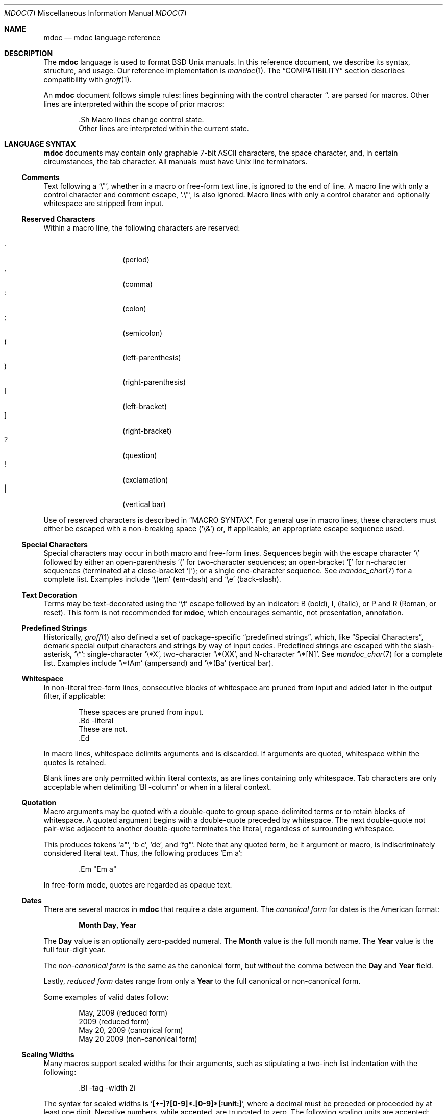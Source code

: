 .\"	$Id: mdoc.7,v 1.68 2009/10/22 10:36:20 kristaps Exp $
.\"
.\" Copyright (c) 2009 Kristaps Dzonsons <kristaps@kth.se>
.\"
.\" Permission to use, copy, modify, and distribute this software for any
.\" purpose with or without fee is hereby granted, provided that the above
.\" copyright notice and this permission notice appear in all copies.
.\"
.\" THE SOFTWARE IS PROVIDED "AS IS" AND THE AUTHOR DISCLAIMS ALL WARRANTIES
.\" WITH REGARD TO THIS SOFTWARE INCLUDING ALL IMPLIED WARRANTIES OF
.\" MERCHANTABILITY AND FITNESS. IN NO EVENT SHALL THE AUTHOR BE LIABLE FOR
.\" ANY SPECIAL, DIRECT, INDIRECT, OR CONSEQUENTIAL DAMAGES OR ANY DAMAGES
.\" WHATSOEVER RESULTING FROM LOSS OF USE, DATA OR PROFITS, WHETHER IN AN
.\" ACTION OF CONTRACT, NEGLIGENCE OR OTHER TORTIOUS ACTION, ARISING OUT OF
.\" OR IN CONNECTION WITH THE USE OR PERFORMANCE OF THIS SOFTWARE.
.\"
.Dd $Mdocdate$
.Dt MDOC 7
.Os
.
.
.Sh NAME
.Nm mdoc
.Nd mdoc language reference
.
.
.Sh DESCRIPTION
The
.Nm mdoc
language is used to format
.Bx
.Ux
manuals.  In this reference document, we describe its syntax, structure,
and usage.  Our reference implementation is
.Xr mandoc 1 .
The
.Sx COMPATIBILITY
section describes compatibility with
.Xr groff 1 .
.
.Pp
An
.Nm
document follows simple rules:  lines beginning with the control
character
.Sq \.
are parsed for macros.  Other lines are interpreted within the scope of
prior macros:
.Bd -literal -offset indent
\&.Sh Macro lines change control state.
Other lines are interpreted within the current state.
.Ed
.
.
.Sh LANGUAGE SYNTAX
.Nm
documents may contain only graphable 7-bit ASCII characters, the space
character, and, in certain circumstances, the tab character.  All
manuals must have
.Ux
line terminators.
.
.
.Ss Comments
Text following a
.Sq \e" ,
whether in a macro or free-form text line, is ignored to the end of
line.  A macro line with only a control character and comment escape,
.Sq \&.\e" ,
is also ignored.  Macro lines with only a control charater and optionally
whitespace are stripped from input.
.
.
.Ss Reserved Characters
Within a macro line, the following characters are reserved:
.Pp
.Bl -tag -width Ds -offset indent -compact
.It \&.
.Pq period
.It \&,
.Pq comma
.It \&:
.Pq colon
.It \&;
.Pq semicolon
.It \&(
.Pq left-parenthesis
.It \&)
.Pq right-parenthesis
.It \&[
.Pq left-bracket
.It \&]
.Pq right-bracket
.It \&?
.Pq question
.It \&!
.Pq exclamation
.It \&|
.Pq vertical bar
.El
.
.Pp
Use of reserved characters is described in
.Sx MACRO SYNTAX .
For general use in macro lines, these characters must either be escaped
with a non-breaking space
.Pq Sq \e&
or, if applicable, an appropriate escape sequence used.
.
.
.Ss Special Characters
Special characters may occur in both macro and free-form lines.
Sequences begin with the escape character
.Sq \e
followed by either an open-parenthesis
.Sq \&(
for two-character sequences; an open-bracket
.Sq \&[
for n-character sequences (terminated at a close-bracket
.Sq \&] ) ;
or a single one-character sequence.  See
.Xr mandoc_char 7
for a complete list.  Examples include
.Sq \e(em
.Pq em-dash
and
.Sq \ee
.Pq back-slash .
.
.
.Ss Text Decoration
Terms may be text-decorated using the
.Sq \ef
escape followed by an indicator: B (bold), I, (italic), or P and R
(Roman, or reset).  This form is not recommended for 
.Nm ,
which encourages semantic, not presentation, annotation.
.
.
.Ss Predefined Strings
Historically, 
.Xr groff 1
also defined a set of package-specific 
.Dq predefined strings ,
which, like 
.Sx Special Characters ,
demark special output characters and strings by way of input codes.
Predefined strings are escaped with the slash-asterisk,
.Sq \e* :
single-character
.Sq \e*X ,
two-character
.Sq \e*(XX ,
and N-character
.Sq \e*[N] .
See
.Xr mandoc_char 7
for a complete list.  Examples include
.Sq \e*(Am
.Pq ampersand
and
.Sq \e*(Ba
.Pq vertical bar .
.
.
.Ss Whitespace
In non-literal free-form lines, consecutive blocks of whitespace are
pruned from input and added later in the output filter, if applicable:
.Bd -literal -offset indent
These     spaces   are    pruned       from    input.
\&.Bd \-literal
These         are              not.
\&.Ed
.Ed
.
.Pp
In macro lines, whitespace delimits arguments and is discarded.  If
arguments are quoted, whitespace within the quotes is retained.
.
.Pp
Blank lines are only permitted within literal contexts, as are lines
containing only whitespace.  Tab characters are only acceptable when
delimiting
.Sq \&Bl \-column
or when in a literal context.
.
.
.Ss Quotation
Macro arguments may be quoted with a double-quote to group
space-delimited terms or to retain blocks of whitespace.  A quoted
argument begins with a double-quote preceded by whitespace.  The next
double-quote not pair-wise adjacent to another double-quote terminates
the literal, regardless of surrounding whitespace.
.
.Pp
This produces tokens
.Sq a" ,
.Sq b c ,
.Sq de ,
and
.Sq fg" .
Note that any quoted term, be it argument or macro, is indiscriminately
considered literal text.  Thus, the following produces
.Sq \&Em a :
.Bd -literal -offset indent
\&.Em "Em a"
.Ed
.
.Pp
In free-form mode, quotes are regarded as opaque text.
.
.Ss Dates
There are several macros in
.Nm
that require a date argument.  The 
.Em canonical form
for dates is the American format:
.Pp
.D1 Cm Month Day , Year
.Pp
The
.Cm Day
value is an optionally zero-padded numeral.  The
.Cm Month
value is the full month name.  The
.Cm Year
value is the full four-digit year.
.Pp
The
.Em non-canonical form
is the same as the canonical form, but without the comma between the
.Cm Day
and
.Cm Year
field.
.Pp
Lastly,
.Em reduced form
dates range from only a
.Cm Year
to the full canonical or non-canonical form.
.Pp
Some examples of valid dates follow:
.Pp
.D1 "May, 2009" Pq reduced form
.D1 "2009" Pq reduced form
.D1 "May 20, 2009" Pq canonical form
.D1 "May 20 2009" Pq non-canonical form
.
.Ss Scaling Widths
Many macros support scaled widths for their arguments, such as
stipulating a two-inch list indentation with the following:
.Bd -literal -offset indent
\&.Bl -tag -width 2i
.Ed
.
.Pp
The syntax for scaled widths is
.Sq Li [+-]?[0-9]*.[0-9]*[:unit:] ,
where a decimal must be preceded or proceeded by at least one digit.
Negative numbers, while accepted, are truncated to zero.  The following
scaling units are accepted:
.Pp
.Bl -tag -width Ds -offset indent -compact
.It c
centimetre
.It i
inch
.It P
pica (~1/6 inch)
.It p
point (~1/72 inch)
.It f
synonym for
.Sq u
.It v
default vertical span
.It m
width of rendered
.Sq m
.Pq em
character
.It n
width of rendered
.Sq n
.Pq en
character
.It u
default horizontal span
.It M
mini-em (~1/100 em)
.El
.Pp
Using anything other than
.Sq m ,
.Sq n ,
.Sq u ,
or
.Sq v
is necessarily non-portable across output media.  See
.Sx COMPATIBILITY .
.
.
.Sh MANUAL STRUCTURE
A well-formed
.Nm
document consists of a document prologue followed by one or more
sections.
.Pp
The prologue, which consists of (in order) the
.Sx \&Dd ,
.Sx \&Dt ,
and
.Sx \&Os
macros, is required for every document.
.Pp
The first section (sections are denoted by 
.Sx \&Sh )
must be the NAME section, consisting of at least one
.Sx \&Nm
followed by
.Sx \&Nd .
.Pp
Following that, convention dictates specifying at least the SYNOPSIS and
DESCRIPTION sections, although this varies between manual sections.
.Pp
The following is a well-formed skeleton
.Nm
file:
.Bd -literal -offset indent
\&.Dd $\&Mdocdate$
\&.Dt mdoc 7
\&.Os
\&.
\&.Sh NAME
\&.Nm foo
\&.Nd a description goes here
\&.\e\*q The next is for sections 2 & 3 only.
\&.\e\*q .Sh LIBRARY
\&.
\&.Sh SYNOPSIS
\&.Nm foo
\&.Op Fl options
\&.Ar
\&.
\&.Sh DESCRIPTION
The
\&.Nm
utility processes files ...
\&.\e\*q .Sh IMPLEMENTATION NOTES
\&.\e\*q The next is for sections 1 & 8 only.
\&.\e\*q .Sh EXIT STATUS
\&.\e\*q The next is for sections 2, 3, & 9 only.
\&.\e\*q .Sh RETURN VALUES
\&.\e\*q The next is for sections 1, 6, 7, & 8 only.
\&.\e\*q .Sh ENVIRONMENT
\&.\e\*q .Sh FILES
\&.\e\*q .Sh EXAMPLES
\&.\e\*q The next is for sections 1, 4, 6, 7, & 8 only.
\&.\e\*q .Sh DIAGNOSTICS
\&.\e\*q The next is for sections 2, 3, & 9 only.
\&.\e\*q .Sh ERRORS
\&.\e\*q .Sh SEE ALSO
\&.\e\*q .Xr foobar 1
\&.\e\*q .Sh STANDARDS
\&.\e\*q .Sh HISTORY
\&.\e\*q .Sh AUTHORS
\&.\e\*q .Sh CAVEATS
\&.\e\*q .Sh BUGS
\&.\e\*q .Sh SECURITY CONSIDERATIONS
.Ed
.Pp
The sections in a
.Nm
document are conventionally ordered as they appear above.  Sections
should be composed as follows:
.Bl -tag -width Ds -offset Ds
.It NAME
Must contain at least one
.Sx \&Nm
followed by
.Sx \&Nd .
The name needs re-stating since one
.Nm
documents can be used for more than one utility or function, such as
.Xr grep 1
also being referenced as
.Xr egrep 1
and
.Xr fgrep 1 .
.It LIBRARY
.It SYNOPSIS
.It DESCRIPTION
.It IMPLEMENTATION NOTES
.It EXIT STATUS
.It RETURN VALUES
.It ENVIRONMENT
.It FILES
.It EXAMPLES
.It DIAGNOSTICS
.It ERRORS
.It SEE ALSO
.It STANDARDS
.It HISTORY
.It AUTHORS
.It CAVEATS
.It BUGS
.It SECURITY CONSIDERATIONS
.El
.
.
.Sh MACRO SYNTAX
Macros are one to three three characters in length and begin with a
control character ,
.Sq \&. ,
at the beginning of the line.  An arbitrary amount of whitespace may
sit between the control character and the macro name.  Thus, the
following are equivalent:
.Bd -literal -offset indent
\&.Pp
\&.\ \ \ \&Pp
.Ed
.
.Pp
The syntax of a macro depends on its classification.  In this section,
.Sq \-arg
refers to macro arguments, which may be followed by zero or more
.Sq parm
parameters;
.Sq \&Yo
opens the scope of a macro; and if specified,
.Sq \&Yc
closes it out.
.
.Pp
The
.Em Callable
column indicates that the macro may be called subsequent to the initial
line-macro.  If a macro is not callable, then its invocation after the
initial line macro is interpreted as opaque text, such that
.Sq \&.Fl \&Sh
produces
.Sq Fl \&Sh .
.
.Pp
The
.Em Parsable
column indicates whether the macro may be followed by further
(ostensibly callable) macros.  If a macro is not parsable, subsequent
macro invocations on the line will be interpreted as opaque text.
.
.Pp
The
.Em Scope
column, if applicable, describes closure rules.
.
.
.Ss Block full-explicit
Multi-line scope closed by an explicit closing macro.  All macros
contains bodies; only
.Sx \&Bf
contains a head.
.Bd -literal -offset indent
\&.Yo \(lB\-arg \(lBparm...\(rB\(rB \(lBhead...\(rB
\(lBbody...\(rB
\&.Yc
.Ed
.
.Pp
.Bl -column -compact -offset indent "MacroX" "CallableX" "ParsableX" "closed by XXX"
.It Em Macro Ta Em Callable Ta Em Parsable Ta Em Scope
.It Sx \&Bd  Ta    \&No     Ta    \&No     Ta    closed by Sx \&Ed
.It Sx \&Bf  Ta    \&No     Ta    \&No     Ta    closed by Sx \&Ef
.It Sx \&Bk  Ta    \&No     Ta    \&No     Ta    closed by Sx \&Ek
.It Sx \&Bl  Ta    \&No     Ta    \&No     Ta    closed by Sx \&El
.It Sx \&Ed  Ta    \&No     Ta    \&No     Ta    opened by Sx \&Bd
.It Sx \&Ef  Ta    \&No     Ta    \&No     Ta    opened by Sx \&Bf
.It Sx \&Ek  Ta    \&No     Ta    \&No     Ta    opened by Sx \&Bk
.It Sx \&El  Ta    \&No     Ta    \&No     Ta    opened by Sx \&Bl
.El
.
.
.Ss Block full-implicit
Multi-line scope closed by end-of-file or implicitly by another macro.
All macros have bodies; some
.Po
.Sx \&It Fl bullet ,
.Fl hyphen ,
.Fl dash ,
.Fl enum ,
.Fl item
.Pc
don't have heads; only one
.Po
.Sx \&It Fl column
.Pc 
has multiple heads.
.Bd -literal -offset indent
\&.Yo \(lB\-arg \(lBparm...\(rB\(rB \(lBhead... \(lBTa head...\(rB\(rB
\(lBbody...\(rB
.Ed
.
.Pp
.Bl -column -compact -offset indent "MacroX" "CallableX" "ParsableX" "closed by XXXXXXXXXXX"
.It Em Macro Ta Em Callable Ta Em Parsable Ta Em Scope
.It Sx \&It  Ta    \&No     Ta    Yes      Ta    closed by Sx \&It , Sx \&El
.It Sx \&Nd  Ta    \&No     Ta    \&No     Ta    closed by Sx \&Sh
.It Sx \&Sh  Ta    \&No     Ta    \&No     Ta    closed by Sx \&Sh
.It Sx \&Ss  Ta    \&No     Ta    \&No     Ta    closed by Sx \&Sh , Sx \&Ss
.El
.
.
.Ss Block partial-explicit
Like block full-explicit, but also with single-line scope.  Each
has at least a body and, in limited circumstances, a head
.Po
.Sx \&Fo ,
.Sx \&Eo
.Pc
and/or tail
.Pq Sx \&Ec .
.Bd -literal -offset indent
\&.Yo \(lB\-arg \(lBparm...\(rB\(rB \(lBhead...\(rB
\(lBbody...\(rB
\&.Yc \(lBtail...\(rB

\&.Yo \(lB\-arg \(lBparm...\(rB\(rB \(lBhead...\(rB \
\(lBbody...\(rB \&Yc \(lBtail...\(rB
.Ed
.
.Pp
.Bl -column "MacroX" "CallableX" "ParsableX" "closed by XXXX" -compact -offset indent
.It Em Macro Ta Em Callable Ta Em Parsable Ta Em Scope
.It Sx \&Ac  Ta    Yes      Ta    Yes      Ta    opened by Sx \&Ao
.It Sx \&Ao  Ta    Yes      Ta    Yes      Ta    closed by Sx \&Ac
.It Sx \&Bc  Ta    Yes      Ta    Yes      Ta    closed by Sx \&Bo
.It Sx \&Bo  Ta    Yes      Ta    Yes      Ta    opened by Sx \&Bc
.It Sx \&Brc Ta    Yes      Ta    Yes      Ta    opened by Sx \&Bro
.It Sx \&Bro Ta    Yes      Ta    Yes      Ta    closed by Sx \&Brc
.It Sx \&Dc  Ta    Yes      Ta    Yes      Ta    opened by Sx \&Do
.It Sx \&Do  Ta    Yes      Ta    Yes      Ta    closed by Sx \&Dc
.It Sx \&Ec  Ta    Yes      Ta    Yes      Ta    opened by Sx \&Eo
.It Sx \&Eo  Ta    Yes      Ta    Yes      Ta    closed by Sx \&Ec
.It Sx \&Fc  Ta    Yes      Ta    Yes      Ta    opened by Sx \&Fo
.It Sx \&Fo  Ta    \&No     Ta    \&No     Ta    closed by Sx \&Fc
.It Sx \&Oc  Ta    Yes      Ta    Yes      Ta    closed by Sx \&Oo
.It Sx \&Oo  Ta    Yes      Ta    Yes      Ta    opened by Sx \&Oc
.It Sx \&Pc  Ta    Yes      Ta    Yes      Ta    closed by Sx \&Po
.It Sx \&Po  Ta    Yes      Ta    Yes      Ta    opened by Sx \&Pc
.It Sx \&Qc  Ta    Yes      Ta    Yes      Ta    opened by Sx \&Oo
.It Sx \&Qo  Ta    Yes      Ta    Yes      Ta    closed by Sx \&Oc
.It Sx \&Re  Ta    \&No     Ta    \&No     Ta    opened by Sx \&Rs
.It Sx \&Rs  Ta    \&No     Ta    \&No     Ta    closed by Sx \&Re
.It Sx \&Sc  Ta    Yes      Ta    Yes      Ta    opened by Sx \&So
.It Sx \&So  Ta    Yes      Ta    Yes      Ta    closed by Sx \&Sc
.It Sx \&Xc  Ta    Yes      Ta    Yes      Ta    opened by Sx \&Xo
.It Sx \&Xo  Ta    Yes      Ta    Yes      Ta    closed by Sx \&Xc
.El
.
.
.Ss Block partial-implicit
Like block full-implicit, but with single-line scope closed by
.Sx Reserved Characters
or end of line.
.Bd -literal -offset indent
\&.Yo \(lB\-arg \(lBval...\(rB\(rB \(lBbody...\(rB \(lBres...\(rB
.Ed
.
.Pp
.Bl -column "MacroX" "CallableX" "ParsableX" -compact -offset indent
.It Em Macro Ta Em Callable Ta Em Parsable
.It Sx \&Aq  Ta    Yes      Ta    Yes
.It Sx \&Bq  Ta    Yes      Ta    Yes
.It Sx \&Brq Ta    Yes      Ta    Yes
.It Sx \&D1  Ta    \&No     Ta    \&Yes
.It Sx \&Dl  Ta    \&No     Ta    Yes
.It Sx \&Dq  Ta    Yes      Ta    Yes
.It Sx \&Op  Ta    Yes      Ta    Yes
.It Sx \&Pq  Ta    Yes      Ta    Yes
.It Sx \&Ql  Ta    Yes      Ta    Yes
.It Sx \&Qq  Ta    Yes      Ta    Yes
.It Sx \&Sq  Ta    Yes      Ta    Yes
.El
.
.
.Ss In-line
Closed by
.Sx Reserved Characters ,
end of line, fixed argument lengths, and/or subsequent macros.  In-line
macros have only text children.  If a number (or inequality) of
arguments is
.Pq n ,
then the macro accepts an arbitrary number of arguments.
.Bd -literal -offset indent
\&.Yo \(lB\-arg \(lBval...\(rB\(rB \(lBargs...\(rB \(lbres...\(rb

\&.Yo \(lB\-arg \(lBval...\(rB\(rB \(lBargs...\(rB Yc...

\&.Yo \(lB\-arg \(lBval...\(rB\(rB arg0 arg1 argN
.Ed
.
.Pp
.Bl -column "MacroX" "CallableX" "ParsableX" "Arguments" -compact -offset indent
.It Em Macro Ta Em Callable Ta Em Parsable Ta Em Arguments
.It Sx \&%A  Ta    \&No     Ta    \&No     Ta    >0
.It Sx \&%B  Ta    \&No     Ta    \&No     Ta    >0
.It Sx \&%C  Ta    \&No     Ta    \&No     Ta    >0
.It Sx \&%D  Ta    \&No     Ta    \&No     Ta    >0
.It Sx \&%I  Ta    \&No     Ta    \&No     Ta    >0
.It Sx \&%J  Ta    \&No     Ta    \&No     Ta    >0
.It Sx \&%N  Ta    \&No     Ta    \&No     Ta    >0
.It Sx \&%O  Ta    \&No     Ta    \&No     Ta    >0
.It Sx \&%P  Ta    \&No     Ta    \&No     Ta    >0
.It Sx \&%Q  Ta    \&No     Ta    \&No     Ta    >0
.It Sx \&%R  Ta    \&No     Ta    \&No     Ta    >0
.It Sx \&%T  Ta    \&No     Ta    \&No     Ta    >0
.It Sx \&%U  Ta    \&No     Ta    \&No     Ta    >0
.It Sx \&%V  Ta    \&No     Ta    \&No     Ta    >0
.It Sx \&Ad  Ta    Yes      Ta    Yes      Ta    n
.It Sx \&An  Ta    Yes      Ta    Yes      Ta    n
.It Sx \&Ap  Ta    Yes      Ta    Yes      Ta    0
.It Sx \&Ar  Ta    Yes      Ta    Yes      Ta    n
.It Sx \&At  Ta    Yes      Ta    Yes      Ta    1
.It Sx \&Bsx Ta    Yes      Ta    Yes      Ta    n
.It Sx \&Bt  Ta    \&No     Ta    \&No     Ta    0
.It Sx \&Bx  Ta    Yes      Ta    Yes      Ta    n
.It Sx \&Cd  Ta    Yes      Ta    Yes      Ta    >0
.It Sx \&Cm  Ta    Yes      Ta    Yes      Ta    n
.It Sx \&Db  Ta    \&No     Ta    \&No     Ta    1
.It Sx \&Dd  Ta    \&No     Ta    \&No     Ta    >0
.It Sx \&Dt  Ta    \&No     Ta    \&No     Ta    n
.It Sx \&Dv  Ta    Yes      Ta    Yes      Ta    n
.It Sx \&Dx  Ta    Yes      Ta    Yes      Ta    n
.It Sx \&Em  Ta    Yes      Ta    Yes      Ta    >0
.It Sx \&En  Ta    \&No     Ta    \&No     Ta    0
.It Sx \&Er  Ta    Yes      Ta    Yes      Ta    >0
.It Sx \&Es  Ta    \&No     Ta    \&No     Ta    0
.It Sx \&Ev  Ta    Yes      Ta    Yes      Ta    n
.It Sx \&Ex  Ta    \&No     Ta    \&No     Ta    n
.It Sx \&Fa  Ta    Yes      Ta    Yes      Ta    n
.It Sx \&Fd  Ta    \&No     Ta    \&No     Ta    >0
.It Sx \&Fl  Ta    Yes      Ta    Yes      Ta    n
.It Sx \&Fn  Ta    Yes      Ta    Yes      Ta    >0
.It Sx \&Fr  Ta    \&No     Ta    \&No     Ta    n
.It Sx \&Ft  Ta    Yes      Ta    Yes      Ta    n
.It Sx \&Fx  Ta    Yes      Ta    Yes      Ta    n
.It Sx \&Hf  Ta    \&No     Ta    \&No     Ta    n
.It Sx \&Ic  Ta    Yes      Ta    Yes      Ta    >0
.It Sx \&In  Ta    \&No     Ta    \&No     Ta    n
.It Sx \&Lb  Ta    \&No     Ta    \&No     Ta    1
.It Sx \&Li  Ta    Yes      Ta    Yes      Ta    n
.It Sx \&Lk  Ta    Yes      Ta    Yes      Ta    n
.It Sx \&Lp  Ta    \&No     Ta    \&No     Ta    0
.It Sx \&Ms  Ta    Yes      Ta    Yes      Ta    >0
.It Sx \&Mt  Ta    Yes      Ta    Yes      Ta    >0
.It Sx \&Nm  Ta    Yes      Ta    Yes      Ta    n
.It Sx \&No  Ta    Yes      Ta    Yes      Ta    0
.It Sx \&Ns  Ta    Yes      Ta    Yes      Ta    0
.It Sx \&Nx  Ta    Yes      Ta    Yes      Ta    n
.It Sx \&Os  Ta    \&No     Ta    \&No     Ta    n
.It Sx \&Ot  Ta    \&No     Ta    \&No     Ta    n
.It Sx \&Ox  Ta    Yes      Ta    Yes      Ta    n
.It Sx \&Pa  Ta    Yes      Ta    Yes      Ta    n
.It Sx \&Pf  Ta    \&No     Ta    Yes      Ta    1
.It Sx \&Pp  Ta    \&No     Ta    \&No     Ta    0
.It Sx \&Rv  Ta    \&No     Ta    \&No     Ta    n
.It Sx \&Sm  Ta    \&No     Ta    \&No     Ta    1
.It Sx \&St  Ta    \&No     Ta    Yes      Ta    1
.It Sx \&Sx  Ta    Yes      Ta    Yes      Ta    >0
.It Sx \&Sy  Ta    Yes      Ta    Yes      Ta    >0
.It Sx \&Tn  Ta    Yes      Ta    Yes      Ta    >0
.It Sx \&Ud  Ta    \&No     Ta    \&No     Ta    0
.It Sx \&Ux  Ta    Yes      Ta    Yes      Ta    n
.It Sx \&Va  Ta    Yes      Ta    Yes      Ta    n
.It Sx \&Vt  Ta    Yes      Ta    Yes      Ta    >0
.It Sx \&Xr  Ta    Yes      Ta    Yes      Ta    >0, <3
.It Sx \&br  Ta    \&No     Ta    \&No     Ta    0
.It Sx \&sp  Ta    \&No     Ta    \&No     Ta    1
.El   
.
.
.Sh REFERENCE
This section is a canonical reference of all macros, arranged
alphabetically.  For the scoping of individual macros, see
.Sx MACRO SYNTAX .
.
.Ss \&%A
Author name of an
.Sx \&Rs
block.  Multiple authors should each be accorded their own
.Sx \%%A
line.  Author names should be ordered with full or abbreviated
forename(s) first, then full surname.
.
.Ss \&%B
Book title of an
.Sx \&Rs
block.  This macro may also be used in a non-bibliographic context when
referring to book titles.
.
.Ss \&%C
Publication city or location of an
.Sx \&Rs
block.
.Pp
.Em Remarks :
this macro is not implemented in
.Xr groff 1 .
.
.Ss \&%D
Publication date of an
.Sx \&Rs
block.  This should follow the reduced syntax for 
.Sx Dates .
Canonical or non-canonical form is not necessary since publications are
often referenced only by year, or month and year.
.
.Ss \&%I
Publisher or issuer name of an
.Sx \&Rs
block.
.
.Ss \&%J
Journal name of an
.Sx \&Rs
block.
.
.Ss \&%N
Issue number (usually for journals) of an
.Sx \&Rs
block.
.
.Ss \&%O
Optional information of an
.Sx \&Rs
block.
.
.Ss \&%P
Book or journal page number of an
.Sx \&Rs
block.
.
.Ss \&%Q
Institutional author (school, government, etc.) of an
.Sx \&Rs
block.  Multiple institutional authors should each be accorded their own
.Sx \&%Q
line.
.
.Ss \&%R
Technical report name of an
.Sx \&Rs
block.
.
.Ss \&%T
Article title of an
.Sx \&Rs
block.  This macro may also be used in a non-bibliographical context
when referring to article titles.
.
.Ss \&%U
URI of current document.
.
.Ss \&%V
Volume number of an
.Sx \&Rs
block.
.
.Ss \&Ac
Closes an
.Sx \&Ao
block.  Does not have any tail arguments.
.
.Ss \&Ad
Address construct: usually in the context of an computational address in
memory, not a physical (post) address.
.Pp
Examples:
.Bd -literal -offset indent
\&.Ad [0,$]
\&.Ad 0x00000000
.Ed
.
.Ss \&An
Author name.  This macro may alternatively accepts the following
arguments, although these may not be specified along with a parameter:
.Bl -tag -width 12n -offset indent
.It Fl split
Renders a line break before each author listing.
.It Fl nosplit
The opposite of
.Fl split .
.El
.Pp
In the AUTHORS section, the default is not to split the first author
listing, but all subsequent author listings, whether or not they're
interspersed by other macros or text, are split.  Thus, specifying
.Fl split
will cause the first listing also to be split.  If not in the AUTHORS
section, the default is not to split.
.Pp
Examples:
.Bd -literal -offset indent
\&.An -nosplit
\&.An J. E. Hopcraft ,
\&.An J. D. Ullman .
.Ed
.Pp
.Em Remarks :
the effects of
.Fl split
or
.Fl nosplit
are re-set when entering the AUTHORS section, so if one specifies
.Sx \&An Fl nosplit
in the general document body, it must be re-specified in the AUTHORS
section.
.
.Ss \&Ao
Begins a block enclosed by angled brackets.  Does not have any head
arguments.
.Pp
Examples:
.Bd -literal -offset indent
\&.Fl -key= Ns Ao Ar val Ac
.Ed
.Pp
See also
.Sx \&Aq .
.
.Ss \&Ap
Inserts an apostrophe without any surrounding white-space.  This is
generally used as a grammatic device when referring to the verb form of
a function:
.Bd -literal -offset indent
\&.Fn execve Ap d
.Ed
.
.Ss \&Aq
Encloses its arguments in angled brackets.  
.Pp
Examples:
.Bd -literal -offset indent
\&.Fl -key= Ns Aq Ar val
.Ed
.Pp
.Em Remarks :
this macro is often abused for rendering URIs, which should instead use
.Sx \&Lk
or
.Sx \&Mt ,
or to note pre-processor
.Dq Li #include
statements, which should use
.Sx \&In .
.Pp
See also
.Sx \&Ao .
.
.Ss \&Ar
Command arguments.  If an argument is not provided, the string
.Dq file ...
is used as a default.
.Pp
Examples:
.Bd -literal -offset indent
\&.Fl o Ns Ar file1
\&.Ar
\&.Ar arg1 , arg2 .
.Ed
.
.Ss \&At
Formats an AT&T version.  Accepts at most one parameter:
.Bl -tag -width 12n -offset indent
.It Cm v[1-7] | 32v
A version of
.At .
.It Cm V[.[1-4]]?
A system version of
.At .
.El
.Pp
Note that these parameters do not begin with a hyphen.
.Pp
Examples:
.Bd -literal -offset indent
\&.At 
\&.At V.1
.Ed
.Pp
See also
.Sx \&Bsx ,
.Sx \&Bx ,
.Sx \&Dx ,
.Sx \&Fx ,
.Sx \&Nx ,
.Sx \&Ox ,
and
.Sx \&Ux .
.
.Ss \&Bc
Closes a
.Sx \&Bo
block.  Does not have any tail arguments.
.
.Ss \&Bd
Begins a display block.  A display is collection of macros or text which
may be collectively offset or justified in a manner different from that
of the enclosing context.  By default, the block is preceded by a
vertical space.
.Pp
Each display is associated with a type, which must be one of the
following arguments:
.Bl -tag -width 12n -offset indent
.It Fl ragged
Only left-justify the block.
.It Fl unfilled
Do not justify the block at all.
.It Fl filled
Left- and right-justify the block.
.It Fl literal
Alias for
.Fl unfilled .
.It Fl centered
Centre-justify each line.
.El
.Pp
The type must be provided first.  Secondary arguments are as follows:
.Bl -tag -width 12n -offset indent
.It Fl offset Ar width
Offset by the value of
.Ar width ,
which is interpreted as one of the following, specified in order:
.Bl -item
.It
As one of the pre-defined strings
.Ar indent ,
the width of standard indentation;
.Ar indent-two ,
twice
.Ar indent ;
.Ar left ,
which has no effect ;
.Ar right ,
which justifies to the right margin; and
.Ar center ,
which aligns around an imagined centre axis.
.It
As a precalculated width for a named macro.  The most popular is the
imaginary macro
.Ar \&Ds ,
which resolves to
.Ar 6n .
.It
As a scaling unit following the syntax described in
.Sx Scaling Widths .
.It
As the calculated string length of the opaque string.
.El
.Pp
If unset, it will revert to the value of
.Ar 8n
as described in
.Sx Scaling Widths .
.It Fl compact
Do not assert a vertical space before the block.
.It Fl file Ar file
Prepend the file
.Ar file
before any text or macros within the block.
.El
.Pp
Examples:
.Bd -literal -offset indent
\&.Bd \-unfilled \-offset two-indent \-compact
   Hello       world.
\&.Ed
.Ed
.Pp
See also
.Sx \&D1
and
.Sx \&Dl .
.
.Ss \&Bf
.Ss \&Bk
.Ss \&Bl
.
.Ss \&Bo
Begins a block enclosed by square brackets.  Does not have any head
arguments.
.Pp
Examples:
.Bd -literal -offset indent
\&.Bo 1 ,
\&.Dv BUFSIZ Bc
.Ed
.Pp
See also
.Sx \&Bq .
.
.Ss \&Bq
Encloses its arguments in square brackets.  
.Pp
Examples:
.Bd -literal -offset indent
\&.Bq 1 , Dv BUFSIZ
.Ed
.Pp
.Em Remarks :
this macro is sometimes abused to emulate optional arguments for
commands; the correct macros to use for this purpose are
.Sx \&Op ,
.Sx \&Oo ,
and
.Sx \&Oc .
.Pp
See also
.Sx \&Bo .
.
.Ss \&Brc
Closes a
.Sx \&Bro
block.  Does not have any tail arguments.
.
.Ss \&Bro
Begins a block enclosed by curly braces.  Does not have any head
arguments.
.Pp
Examples:
.Bd -literal -offset indent
\&.Bro 1 , ... ,
\&.Va n Brc
.Ed
.Pp
See also
.Sx \&Brq .
.
.Ss \&Brq
Encloses its arguments in curly braces.
.Pp
Examples:
.Bd -literal -offset indent
\&.Brq 1 , ... , Va n
.Ed
.Pp
See also
.Sx \&Bro .
.
.Ss \&Bsx
Format the BSD/OS version provided as an argument, or a default value if
no argument is provided.
.Pp
Examples:
.Bd -literal -offset indent
\&.Bsx 1.0
\&.Bsx
.Ed
.Pp
See also
.Sx \&At ,
.Sx \&Bx ,
.Sx \&Dx ,
.Sx \&Fx ,
.Sx \&Nx ,
.Sx \&Ox ,
and
.Sx \&Ux .
.
.Ss \&Bt
Prints
.Dq is currently in beta test.
.
.Ss \&Bx
Format the BSD version provided as an argument, or a default value if no
argument is provided.
.Pp
Examples:
.Bd -literal -offset indent
\&.Bx 4.4
\&.Bx
.Ed
.Pp
See also
.Sx \&At ,
.Sx \&Bsx ,
.Sx \&Dx ,
.Sx \&Fx ,
.Sx \&Nx ,
.Sx \&Ox ,
and
.Sx \&Ux .
.
.Ss \&Cd
Configuration declaration (suggested for use only in section four
manuals).  This denotes strings accepted by
.Xr config 8 .
.Pp
Examples:
.Bd -literal -offset indent
\&.Cd device le0 at scode?
.Ed
.Pp
.Em Remarks :
this macro is commonly abused by using quoted literals to retain
white-space and align consecutive
.Sx \&Cd
declarations.  This practise is discouraged.
.
.Ss \&Cm
Command modifiers.  Useful when specifying configuration options or
keys.
.Pp
Examples:
.Bd -literal -offset indent
\&.Cm ControlPath
\&.Cm ControlMaster
.Ed
.Pp
See also
.Sx \&Fl .
.
.Ss \&D1
One-line indented display.  This is formatted by the default rules and
is useful for simple indented statements.  It is followed by a newline.
.Pp
Examples:
.Bd -literal -offset indent
\&.D1 Fl abcdefgh
.Ed
.Pp
See also
.Sx \&Bd
and
.Sx \&Dl .
.
.Ss \&Db
.Ss \&Dc
Closes a
.Sx \&Do
block.  Does not have any tail arguments.
.
.Ss \&Dd
Document date.  This is the mandatory first macro of any
.Nm
manual.  Its calling syntax is as follows:
.Pp
.D1 \. Ns Sx \&Dd Cm date
.Pp
The 
.Cm date
field may be either
.Ar $\&Mdocdate$ ,
which signifies the current manual revision date dictated by
.Xr cvs 1
or instead a valid canonical date as specified by
.Sx Dates .
.Pp
Examples:
.Bd -literal -offset indent
\&.Dd $\&Mdocdate$
\&.Dd $\&Mdocdate: July 21 2007$
\&.Dd July 21, 2007
.Ed
.Pp
See also
.Sx \&Dt
and
.Sx \&Os .
.
.Ss \&Dl
One-line intended display.  This is formatted as literal text and is
useful for commands and invocations.  It is followed by a newline.
.Pp
Examples:
.Bd -literal -offset indent
\&.Dl % mandoc mdoc.7 | less
.Ed
.Pp
See also
.Sx \&Bd
and
.Sx \&D1 .
.
.Ss \&Do
Begins a block enclosed by double quotes.  Does not have any head
arguments.
.Pp
Examples:
.Bd -literal -offset indent
\&.D1 Do April is the cruellest month Dc \e(em T.S. Eliot
.Ed
.Pp
See also
.Sx \&Dq .
.
.Ss \&Dq
Encloses its arguments in double quotes.  
.Pp
Examples:
.Bd -literal -offset indent
\&.Dq April is the cruellest month
\e(em T.S. Eliot
.Ed
.Pp
See also
.Sx \&Do .
.
.Ss \&Dt
Document title.  This is the mandatory second macro of any
.Nm
file.  Its calling syntax is as follows:
.Pp
.D1 \. Ns Sx \&Dt Cm title section Op Cm volume | arch
.Pp
Its arguments are as follows:
.Bl -tag -width Ds -offset Ds
.It Cm title
The document's title (name).  This should be capitalised and is
required.
.It Cm section
The manual section.  This may be one of
.Ar 1
.Pq utilities ,
.Ar 2
.Pq system calls ,
.Ar 3
.Pq libraries ,
.Ar 3p
.Pq Perl libraries ,
.Ar 4
.Pq devices ,
.Ar 5
.Pq file formats ,
.Ar 6
.Pq games ,
.Ar 7
.Pq miscellaneous ,
.Ar 8
.Pq system utilities ,
.Ar 9
.Pq kernel functions ,
.Ar X11
.Pq X Window System ,
.Ar X11R6
.Pq X Window System ,
.Ar unass
.Pq unassociated ,
.Ar local
.Pq local system ,
.Ar draft
.Pq draft manual ,
or
.Ar paper
.Pq paper .
It is also required and should correspond to the manual's filename
suffix.
.It Cm volume
This overrides the volume inferred from
.Ar section .
This field is optional, and if specified, must be one of
.Ar USD
.Pq users' supplementary documents ,
.Ar PS1
.Pq programmers' supplementary documents ,
.Ar AMD
.Pq administrators' supplementary documents ,
.Ar SMM
.Pq system managers' manuals ,
.Ar URM
.Pq users' reference manuals ,
.Ar PRM
.Pq programmers' reference manuals ,
.Ar KM
.Pq kernel manuals ,
.Ar IND
.Pq master index ,
.Ar MMI
.Pq master index ,
.Ar LOCAL
.Pq local manuals ,
.Ar LOC
.Pq local manuals ,
or
.Ar CON
.Pq contributed manuals .
.It Cm arch
This specifies a specific relevant architecture.  If
.Cm volume
is not provided, it may be used in its place, else it may be used
subsequent that.  It, too, is optional.  It must be one of
.Ar alpha ,
.Ar amd64 ,
.Ar amiga ,
.Ar arc ,
.Ar arm ,
.Ar armish ,
.Ar aviion ,
.Ar hp300 ,
.Ar hppa ,
.Ar hppa64 ,
.Ar i386 ,
.Ar landisk ,
.Ar luna88k ,
.Ar mac68k ,
.Ar macppc ,
.Ar mvme68k ,
.Ar mvme88k ,
.Ar mvmeppc ,
.Ar pmax ,
.Ar sgi ,
.Ar socppc ,
.Ar sparc ,
.Ar sparc64 ,
.Ar sun3 ,
.Ar vax ,
or
.Ar zaurus .
.El
.Pp
Examples:
.Bd -literal -offset indent
\&.Dt FOO 1
\&.Dt FOO 4 KM
\&.Dt FOO 9 i386
\&.Dt FOO 9 KM i386
.Ed
.Pp
See also
.Sx \&Dd
and
.Sx \&Os .
.
.Ss \&Dv
Defined variables such as preprocessor constants.
.Pp
Examples:
.Bd -literal -offset indent
\&.Dv BUFSIZ
\&.Dv STDOUT_FILENO
.Ed
.Pp
See also
.Sx \&Er .
.
.Ss \&Dx
Format the DragonFlyBSD version provided as an argument, or a default
value if no argument is provided.
.Pp
Examples:
.Bd -literal -offset indent
\&.Dx 2.4.1
\&.Dx
.Ed
.Pp
See also
.Sx \&At ,
.Sx \&Bsx ,
.Sx \&Bx ,
.Sx \&Fx ,
.Sx \&Nx ,
.Sx \&Ox ,
and
.Sx \&Ux .
.
.Ss \&Ec
.Ss \&Ed
.Ss \&Ef
.Ss \&Ek
.Ss \&El
.Ss \&Em
Denotes text that should be emphasised.  Note that this is a
presentation term and should not be used for stylistically decorating
technical terms.
.Pp
Examples:
.Bd -literal -offset indent
\&.Ed Warnings!
\&.Ed Remarks :
.Ed
.
.Ss \&En
.Ss \&Eo
.Ss \&Er
Error constants (suggested for use only in section two manuals).
.Pp
Examples:
.Bd -literal -offset indent
\&.Er EPERM
\&.Er ENOENT
.Ed
.Pp
See also
.Sx \&Dv .
.
.Ss \&Es
.
.Ss \&Ev
Environmental variables such as those specified in
.Xr environ 7 .
.Pp
Examples:
.Bd -literal -offset indent
\&.Ev DISPLAY
\&.Ev PATH
.Ed
.
.Ss \&Ex
Inserts text regarding a utility's exit values.  This macro must have
first the
.Fl std
argument specified, then an optional
.Ar utility .
If
.Ar utility
is not provided, the document's name as stipulated in
.Sx \&Nm
is provided.
.Ss \&Fa
.Ss \&Fc
.Ss \&Fd
.Ss \&Fl
.Ss \&Fn
.Ss \&Fo
.Ss \&Fr
.Ss \&Ft
.Ss \&Fx
Format the FreeBSD version provided as an argument, or a default value
if no argument is provided.
.Pp
Examples:
.Bd -literal -offset indent
\&.Fx 7.1
\&.Fx
.Ed
.Pp
See also
.Sx \&At ,
.Sx \&Bsx ,
.Sx \&Bx ,
.Sx \&Dx ,
.Sx \&Nx ,
.Sx \&Ox ,
and
.Sx \&Ux .
.
.Ss \&Hf
.Ss \&Ic
.Ss \&In
.Ss \&It
.Ss \&Lb
.Ss \&Li
.Ss \&Lk
.Ss \&Lp
.Ss \&Ms
.Ss \&Mt
.Ss \&Nd
.Ss \&Nm
.Ss \&No
.Ss \&Ns
.Ss \&Nx
Format the NetBSD version provided as an argument, or a default value if
no argument is provided.
.Pp
Examples:
.Bd -literal -offset indent
\&.Nx 5.01
\&.Nx
.Ed
.Pp
See also
.Sx \&At ,
.Sx \&Bsx ,
.Sx \&Bx ,
.Sx \&Dx ,
.Sx \&Fx ,
.Sx \&Ox ,
and
.Sx \&Ux .
.
.Ss \&Oc
.Ss \&Oo
.Ss \&Op
.Ss \&Os
Document operating system version.  This is the mandatory third macro of
any
.Nm
file.  Its calling syntax is as follows:
.Pp
.D1 \. Ns Sx \&Os Op Cm system
.Pp
The optional
.Cm system
parameter specifies the relevant operating system or environment.  Left
unspecified, it defaults to the local operating system version.  This is
the suggested form.
.Pp
Examples:
.Bd -literal -offset indent
\&.Os
\&.Os KTH/CSC/TCS
\&.Os BSD 4.3
.Ed
.Pp
See also
.Sx \&Dd
and
.Sx \&Dt .
.
.Ss \&Ot
Unknown usage.
.Pp
.Em Remarks :
this macro has been deprecated.
.
.Ss \&Ox
Format the OpenBSD version provided as an argument, or a default value
if no argument is provided.
.Pp
Examples:
.Bd -literal -offset indent
\&.Ox 4.5
\&.Ox
.Ed
.Pp
See also
.Sx \&At ,
.Sx \&Bsx ,
.Sx \&Bx ,
.Sx \&Dx ,
.Sx \&Fx ,
.Sx \&Nx ,
and
.Sx \&Ux .
.
.Ss \&Pa
.Ss \&Pc
.Ss \&Pf
.Ss \&Po
.Ss \&Pp
.Ss \&Pq
.Ss \&Qc
.Ss \&Ql
.Ss \&Qo
.Ss \&Qq
.
.Ss \&Re
Closes a
.Sx \&Rs
block.  Does not have any tail arguments.
.
.Ss \&Rs
Begins a bibliographic
.Pq Dq reference
block.  Does not have any head arguments.  The block macro may only
contain
.Sx \&%A ,
.Sx \&%B ,
.Sx \&%C ,
.Sx \&%D ,
.Sx \&%I ,
.Sx \&%J ,
.Sx \&%N ,
.Sx \&%O ,
.Sx \&%P ,
.Sx \&%Q ,
.Sx \&%R ,
.Sx \&%T ,
and
.Sx \&%V
child macros (at least one must be specified).
.Pp
Examples:
.Bd -literal -offset indent
\&.Rs
\&.%A J. E. Hopcroft
\&.%A J. D. Ullman
\&.%B Introduction to Automata Theory, Languages, and Computation
\&.%I Addison-Wesley
\&.%C Reading, Massachusettes
\&.%D 1979
\&.Re
.Ed
.Pp
If an
.Sx \&Rs
block is used within a SEE ALSO section, a vertical space is asserted
before the rendered output, else the block continues on the current
line.
.
.Ss \&Rv
.Ss \&Sc
.Ss \&Sh
.Ss \&Sm
.Ss \&So
.Ss \&Sq
.Ss \&Ss
.Ss \&St
.Ss \&Sx
.Ss \&Sy
.Ss \&Tn
.Ss \&Ud
.Ss \&Ux
Format the UNIX name.  Accepts no argument.
.Pp
Examples:
.Bd -literal -offset indent
\&.Ux
.Ed
.Pp
See also
.Sx \&At ,
.Sx \&Bsx ,
.Sx \&Bx ,
.Sx \&Dx ,
.Sx \&Fx ,
.Sx \&Nx ,
and
.Sx \&Ox .
.
.Ss \&Va
.Ss \&Vt
.Ss \&Xc
.Ss \&Xo
.Ss \&Xr
.Ss \&br
.Ss \&sp
.
.
.Sh COMPATIBILITY
This section documents compatibility with other roff implementations, at
this time limited to
.Xr groff 1 .
The term
.Qq historic groff
refers to those versions before the
.Pa doc.tmac
file re-write
.Pq somewhere between 1.15 and 1.19 .
.
.Pp
.Bl -dash -compact
.It
Negative scaling units are now truncated to zero instead of creating
interesting conditions, such as with
.Sq \&sp -1i .
Furthermore, the
.Sq f
scaling unit, while accepted, is rendered as the default unit.
.It
In quoted literals, groff allowed pair-wise double-quotes to produce a
standalone double-quote in formatted output.  This idiosyncratic
behaviour is no longer applicable.
.It
Display types
.Sx \&Bd Fl center
and
.Fl right
are aliases for
.Fl left .
The
.Fl file Ar file
argument is ignored.  Since text is not right-justified,
.Fl ragged
and
.Fl filled
are aliases, as are
.Fl literal
and
.Fl unfilled .
.It
Blocks of whitespace are stripped from both macro and free-form text
lines (except when in literal mode), while groff would retain whitespace
in free-form text lines.
.It
Historic groff has many un-callable macros.  Most of these (excluding
some block-level macros) are now callable, conforming to the
non-historic groff version.
.It
The vertical bar
.Sq \(ba
made historic groff
.Qq go orbital
but is a proper delimiter in this implementation.
.It
.Sx \&It Fl nested
is assumed for all lists (it wasn't in historic groff): any list may be
nested and
.Fl enum
lists will restart the sequence only for the sub-list.
.It
Some manuals use
.Sx \&Li
incorrectly by following it with a reserved character and expecting the
delimiter to render.  This is not supported.
.It
In groff, the
.Sx \&Fo
macro only produces the first parameter.  This is no longer the case.
.El
.
.
.Sh SEE ALSO
.Xr mandoc 1 ,
.Xr mandoc_char 7
.
.
.Sh AUTHORS
The
.Nm
reference was written by
.An Kristaps Dzonsons Aq kristaps@kth.se .
.\"
.\" XXX: this really isn't the place for these caveats.
.\" .
.\" .
.\" .Sh CAVEATS
.\" There are many ambiguous parts of mdoc.
.\" .
.\" .Pp
.\" .Bl -dash -compact
.\" .It
.\" .Sq \&Fa
.\" should be
.\" .Sq \&Va
.\" as function arguments are variables.
.\" .It
.\" .Sq \&Ft
.\" should be
.\" .Sq \&Vt
.\" as function return types are still types.  Furthermore, the
.\" .Sq \&Ft
.\" should be removed and
.\" .Sq \&Fo ,
.\" which ostensibly follows it, should follow the same convention as
.\" .Sq \&Va .
.\" .It
.\" .Sq \&Va
.\" should formalise that only one or two arguments are acceptable: a
.\" variable name and optional, preceding type.
.\" .It
.\" .Sq \&Fd
.\" is ambiguous.  It's commonly used to indicate an include file in the
.\" synopsis section.
.\" .Sq \&In
.\" should be used, instead.
.\" .It
.\" Only the
.\" .Sq \-literal
.\" argument to
.\" .Sq \&Bd
.\" makes sense.  The remaining ones should be removed.
.\" .It
.\" The
.\" .Sq \&Xo
.\" and
.\" .Sq \&Xc
.\" macros should be deprecated.
.\" .It
.\" The
.\" .Sq \&Dt
.\" macro lacks clarity.  It should be absolutely clear which title will
.\" render when formatting the manual page.
.\" .It
.\" A
.\" .Sq \&Lx
.\" should be provided for Linux (\(`a la
.\" .Sq \&Ox ,
.\" .Sq \&Nx
.\" etc.).
.\" .It
.\" There's no way to refer to references in
.\" .Sq \&Rs/Re
.\" blocks.
.\" .It
.\" The \-split and \-nosplit dictates via
.\" .Sq \&An
.\" are re-set when entering and leaving the AUTHORS section.
.\" .El
.\" .
